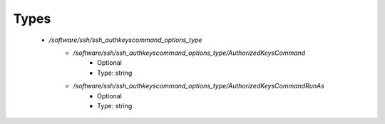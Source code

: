 
Types
-----

 - `/software/ssh/ssh_authkeyscommand_options_type`
    - `/software/ssh/ssh_authkeyscommand_options_type/AuthorizedKeysCommand`
        - Optional
        - Type: string
    - `/software/ssh/ssh_authkeyscommand_options_type/AuthorizedKeysCommandRunAs`
        - Optional
        - Type: string
